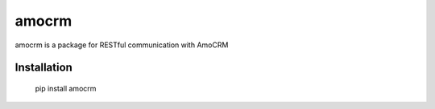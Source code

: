 ======
amocrm
======

amocrm is a package for RESTful communication with AmoCRM


Installation
------------

    pip install amocrm



